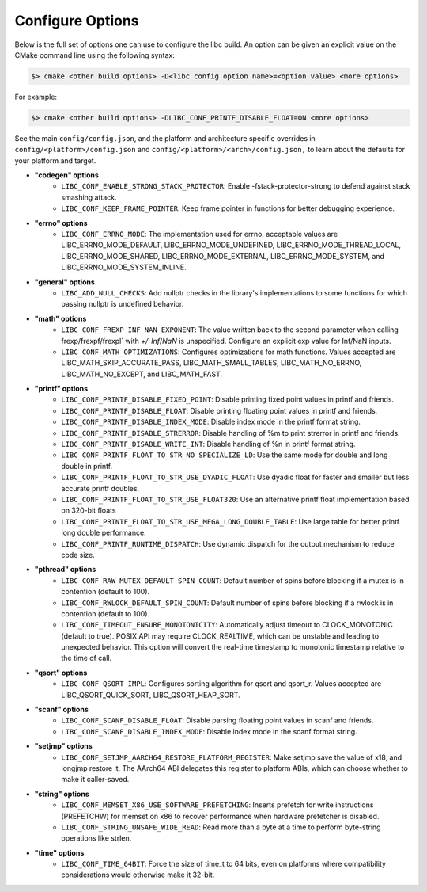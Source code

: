 .. _configure:
..
   Do not edit this file directly. CMake will auto generate it.
   If the changes are intended, add this file to your commit.

==========================
Configure Options
==========================

Below is the full set of options one can use to configure the libc build.
An option can be given an explicit value on the CMake command line using
the following syntax:

.. code-block:: sh

  $> cmake <other build options> -D<libc config option name>=<option value> <more options>

For example:

.. code-block:: sh

  $> cmake <other build options> -DLIBC_CONF_PRINTF_DISABLE_FLOAT=ON <more options>

See the main ``config/config.json``, and the platform and architecture specific
overrides in ``config/<platform>/config.json`` and ``config/<platform>/<arch>/config.json,``
to learn about the defaults for your platform and target.

* **"codegen" options**
    - ``LIBC_CONF_ENABLE_STRONG_STACK_PROTECTOR``: Enable -fstack-protector-strong to defend against stack smashing attack.
    - ``LIBC_CONF_KEEP_FRAME_POINTER``: Keep frame pointer in functions for better debugging experience.
* **"errno" options**
    - ``LIBC_CONF_ERRNO_MODE``: The implementation used for errno, acceptable values are LIBC_ERRNO_MODE_DEFAULT, LIBC_ERRNO_MODE_UNDEFINED, LIBC_ERRNO_MODE_THREAD_LOCAL, LIBC_ERRNO_MODE_SHARED, LIBC_ERRNO_MODE_EXTERNAL, LIBC_ERRNO_MODE_SYSTEM, and LIBC_ERRNO_MODE_SYSTEM_INLINE.
* **"general" options**
    - ``LIBC_ADD_NULL_CHECKS``: Add nullptr checks in the library's implementations to some functions for which passing nullptr is undefined behavior.
* **"math" options**
    - ``LIBC_CONF_FREXP_INF_NAN_EXPONENT``: The value written back to the second parameter when calling frexp/frexpf/frexpl` with `+/-Inf`/`NaN` is unspecified.  Configure an explicit exp value for Inf/NaN inputs.
    - ``LIBC_CONF_MATH_OPTIMIZATIONS``: Configures optimizations for math functions. Values accepted are LIBC_MATH_SKIP_ACCURATE_PASS, LIBC_MATH_SMALL_TABLES, LIBC_MATH_NO_ERRNO, LIBC_MATH_NO_EXCEPT, and LIBC_MATH_FAST.
* **"printf" options**
    - ``LIBC_CONF_PRINTF_DISABLE_FIXED_POINT``: Disable printing fixed point values in printf and friends.
    - ``LIBC_CONF_PRINTF_DISABLE_FLOAT``: Disable printing floating point values in printf and friends.
    - ``LIBC_CONF_PRINTF_DISABLE_INDEX_MODE``: Disable index mode in the printf format string.
    - ``LIBC_CONF_PRINTF_DISABLE_STRERROR``: Disable handling of %m to print strerror in printf and friends.
    - ``LIBC_CONF_PRINTF_DISABLE_WRITE_INT``: Disable handling of %n in printf format string.
    - ``LIBC_CONF_PRINTF_FLOAT_TO_STR_NO_SPECIALIZE_LD``: Use the same mode for double and long double in printf.
    - ``LIBC_CONF_PRINTF_FLOAT_TO_STR_USE_DYADIC_FLOAT``: Use dyadic float for faster and smaller but less accurate printf doubles.
    - ``LIBC_CONF_PRINTF_FLOAT_TO_STR_USE_FLOAT320``: Use an alternative printf float implementation based on 320-bit floats
    - ``LIBC_CONF_PRINTF_FLOAT_TO_STR_USE_MEGA_LONG_DOUBLE_TABLE``: Use large table for better printf long double performance.
    - ``LIBC_CONF_PRINTF_RUNTIME_DISPATCH``: Use dynamic dispatch for the output mechanism to reduce code size.
* **"pthread" options**
    - ``LIBC_CONF_RAW_MUTEX_DEFAULT_SPIN_COUNT``: Default number of spins before blocking if a mutex is in contention (default to 100).
    - ``LIBC_CONF_RWLOCK_DEFAULT_SPIN_COUNT``: Default number of spins before blocking if a rwlock is in contention (default to 100).
    - ``LIBC_CONF_TIMEOUT_ENSURE_MONOTONICITY``: Automatically adjust timeout to CLOCK_MONOTONIC (default to true). POSIX API may require CLOCK_REALTIME, which can be unstable and leading to unexpected behavior. This option will convert the real-time timestamp to monotonic timestamp relative to the time of call.
* **"qsort" options**
    - ``LIBC_CONF_QSORT_IMPL``: Configures sorting algorithm for qsort and qsort_r. Values accepted are LIBC_QSORT_QUICK_SORT, LIBC_QSORT_HEAP_SORT.
* **"scanf" options**
    - ``LIBC_CONF_SCANF_DISABLE_FLOAT``: Disable parsing floating point values in scanf and friends.
    - ``LIBC_CONF_SCANF_DISABLE_INDEX_MODE``: Disable index mode in the scanf format string.
* **"setjmp" options**
    - ``LIBC_CONF_SETJMP_AARCH64_RESTORE_PLATFORM_REGISTER``: Make setjmp save the value of x18, and longjmp restore it. The AArch64 ABI delegates this register to platform ABIs, which can choose whether to make it caller-saved.
* **"string" options**
    - ``LIBC_CONF_MEMSET_X86_USE_SOFTWARE_PREFETCHING``: Inserts prefetch for write instructions (PREFETCHW) for memset on x86 to recover performance when hardware prefetcher is disabled.
    - ``LIBC_CONF_STRING_UNSAFE_WIDE_READ``: Read more than a byte at a time to perform byte-string operations like strlen.
* **"time" options**
    - ``LIBC_CONF_TIME_64BIT``: Force the size of time_t to 64 bits, even on platforms where compatibility considerations would otherwise make it 32-bit.
